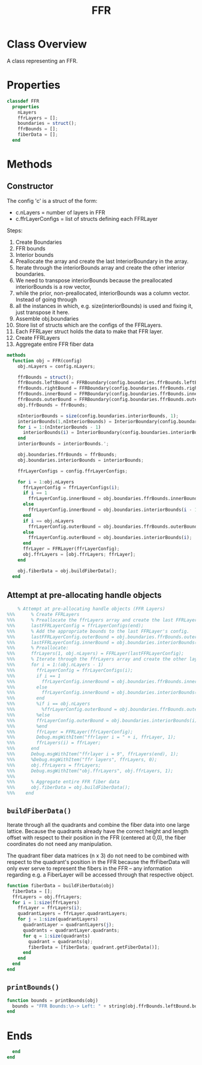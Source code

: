 #+title: FFR
#+property: header-args:octave :tangle ../FFR.m

* Class Overview
A class representing an FFR.
* Properties
#+begin_src octave
classdef FFR
  properties
    nLayers
    ffrLayers = [];
    boundaries = struct();
    ffrBounds = [];
    fiberData = [];
  end
#+end_src
* Methods
** Constructor
The config 'c' is a struct of the form:
- c.nLayers = number of layers in FFR
- c.ffrLayerConfigs = list of structs defining each FFRLayer

Steps:
1. Create Boundaries
2. FFR bounds
3. Interior bounds
4. Preallocate the array and create the last InteriorBoundary in the array.
5. Iterate through the interiorBounds array and create the other interior boundaries.
6. We need to transpose interiorBounds because the preallocated interiorBounds is a row vector,
7. while the prior, non-preallocated, interiorBounds was a column vector. Instead of going through
8. all the instances in which, e.g. size(interiorBounds) is used and fixing it, just transpose it here.
9. Assemble obj.boundaries
10. Store list of structs which are the configs of the FFRLayers.
11. Each FFRLayer struct holds the data to make that FFR layer.
12. Create FFRLayers
13. Aggregate entire FFR fiber data
#+begin_src octave
  methods
    function obj = FFR(config)
      obj.nLayers = config.nLayers;

      ffrBounds = struct();
      ffrBounds.leftBound = FFRBoundary(config.boundaries.ffrBounds.leftBound, 'left');
      ffrBounds.rightBound = FFRBoundary(config.boundaries.ffrBounds.rightBound, 'right');
      ffrBounds.innerBound = FFRBoundary(config.boundaries.ffrBounds.innerBound, 'inner');
      ffrBounds.outerBound = FFRBoundary(config.boundaries.ffrBounds.outerBound, 'outer');
      obj.ffrBounds = ffrBounds;

      nInteriorBounds = size(config.boundaries.interiorBounds, 1);
      interiorBounds(1,nInteriorBounds) = InteriorBoundary(config.boundaries.interiorBounds(end));
      for i = 1:(nInteriorBounds - 1)
        interiorBounds(i) = InteriorBoundary(config.boundaries.interiorBounds(i));
      end
      interiorBounds = interiorBounds.';

      obj.boundaries.ffrBounds = ffrBounds;
      obj.boundaries.interiorBounds = interiorBounds;

      ffrLayerConfigs = config.ffrLayerConfigs;

      for i = 1:obj.nLayers
        ffrLayerConfig = ffrLayerConfigs(i);
        if i == 1
          ffrLayerConfig.innerBound = obj.boundaries.ffrBounds.innerBound;
        else
          ffrLayerConfig.innerBound = obj.boundaries.interiorBounds(i - 1);
        end
        if i == obj.nLayers
          ffrLayerConfig.outerBound = obj.boundaries.ffrBounds.outerBound;
        else
          ffrLayerConfig.outerBound = obj.boundaries.interiorBounds(i);
        end
        ffrLayer = FFRLayer(ffrLayerConfig);
        obj.ffrLayers = [obj.ffrLayers; ffrLayer];
      end

      obj.fiberData = obj.buildFiberData();
    end
#+end_src
** Attempt at pre-allocating handle objects
#+begin_src octave :tangle no
    % Attempt at pre-allocating handle objects (FFR Layers)
%%%      % Create FFRLayers
%%%      % Preallocate the ffrLayers array and create the last FFRLayer in the array.
%%%      lastFFRLayerConfig = ffrLayerConfigs(end);
%%%      % Add the appropriate bounds to the last FFRLayer's config.
%%%      lastFFRLayerConfig.outerBound = obj.boundaries.ffrBounds.outerBound;
%%%      lastFFRLayerConfig.innerBound = obj.boundaries.interiorBounds(end - 1);
%%%      % Preallocate:
%%%      ffrLayers(1, obj.nLayers) = FFRLayer(lastFFRLayerConfig);
%%%      % Iterate through the ffrLayers array and create the other layers.
%%%      for i = 1:(obj.nLayers - 1)
%%%        ffrLayerConfig = ffrLayerConfigs(i);
%%%        if i == 1
%%%          ffrLayerConfig.innerBound = obj.boundaries.ffrBounds.innerBound;
%%%        else
%%%          ffrLayerConfig.innerBound = obj.boundaries.interiorBounds(i - 1);
%%%        end
%%%        %if i == obj.nLayers
%%%          %ffrLayerConfig.outerBound = obj.boundaries.ffrBounds.outerBound;
%%%        %else
%%%        ffrLayerConfig.outerBound = obj.boundaries.interiorBounds(i);
%%%        %end
%%%        ffrLayer = FFRLayer(ffrLayerConfig);
%%%        Debug.msgWithItem("ffrlayer i = " + i, ffrLayer, 1);
%%%        ffrLayers(i) = ffrLayer;
%%%      end
%%%      Debug.msgWithItem("ffrlayer i = 9", ffrLayers(end), 1);
%%%      %Debug.msgWithItem("ffr layers", ffrLayers, 0);
%%%      obj.ffrLayers = ffrLayers;
%%%      Debug.msgWithItem("obj.ffrLayers", obj.ffrLayers, 1);
%%%
%%%      % Aggregate entire FFR fiber data
%%%      obj.fiberData = obj.buildFiberData();
%%%    end
#+end_src
** =buildFiberData()=
Iterate through all the quadrants and combine the fiber data into one large lattice. Because the quadrants already have the correct height and length offset with respect to their position in the FFR (centered at 0,0), the fiber coordinates do not need any manipulation.

The quadrant fiber data matrices (n x 3) do not need to be combined with respect to the quadrant's position in the FFR because the ffrFiberData will only ever serve to represent the fibers in the FFR -- any information regarding e.g. a FiberLayer will be accessed through that respective object.
#+begin_src octave
    function fiberData = buildFiberData(obj)
      fiberData = [];
      ffrLayers = obj.ffrLayers;
      for i = 1:size(ffrLayers)
        ffrLayer = ffrLayers(i);
        quadrantLayers = ffrLayer.quadrantLayers;
        for j = 1:size(quadrantLayers)
          quadrantLayer = quadrantLayers(j);
          quadrants = quadrantLayer.quadrants;
          for q = 1:size(quadrants)
            quadrant = quadrants(q);
            fiberData = [fiberData; quadrant.getFiberData()];
          end
        end
      end
    end
#+end_src
** =printBounds()=
#+begin_src octave
    function bounds = printBounds(obj)
      bounds = "FFR Bounds:\n-> Left: " + string(obj.ffrBounds.leftBound.bound);
    end
#+end_src
* Ends
#+begin_src octave
  end
end
#+end_src
